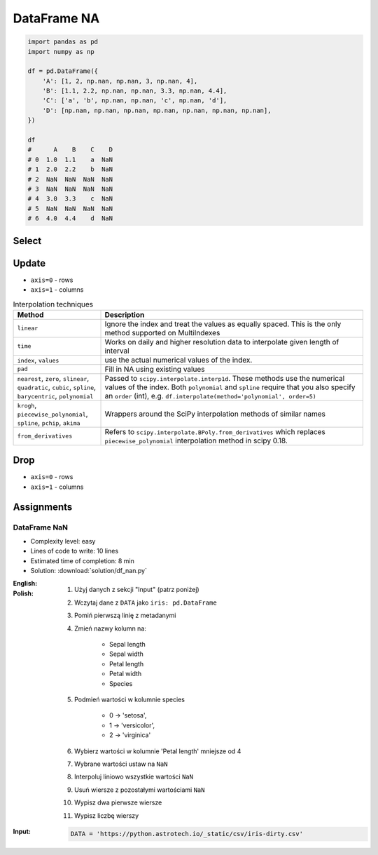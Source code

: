 ************
DataFrame NA
************


.. code-block:: python

    import pandas as pd
    import numpy as np

    df = pd.DataFrame({
        'A': [1, 2, np.nan, np.nan, 3, np.nan, 4],
        'B': [1.1, 2.2, np.nan, np.nan, 3.3, np.nan, 4.4],
        'C': ['a', 'b', np.nan, np.nan, 'c', np.nan, 'd'],
        'D': [np.nan, np.nan, np.nan, np.nan, np.nan, np.nan, np.nan],
    })

    df
    #      A    B    C    D
    # 0  1.0  1.1    a  NaN
    # 1  2.0  2.2    b  NaN
    # 2  NaN  NaN  NaN  NaN
    # 3  NaN  NaN  NaN  NaN
    # 4  3.0  3.3    c  NaN
    # 5  NaN  NaN  NaN  NaN
    # 6  4.0  4.4    d  NaN


Select
======
.. code-block:: python
    :caption: Any

    df.any()
    # A     True
    # B     True
    # C     True
    # D    False
    # dtype: bool

.. code-block:: python
    :caption: All

    df.all()
    # A    True
    # B    True
    # C    True
    # D    True
    # dtype: bool

.. code-block:: python
    :caption: Is Null

    df.isnull()
    #        A      B      C     D
    # 0  False  False  False  True
    # 1  False  False  False  True
    # 2   True   True   True  True
    # 3   True   True   True  True
    # 4  False  False  False  True
    # 5   True   True   True  True
    # 6  False  False  False  True

.. code-block:: python
    :caption: Is NA

    df.isna()
    #        A      B      C     D
    # 0  False  False  False  True
    # 1  False  False  False  True
    # 2   True   True   True  True
    # 3   True   True   True  True
    # 4  False  False  False  True
    # 5   True   True   True  True
    # 6  False  False  False  True


Update
======
* ``axis=0`` - rows
* ``axis=1`` - columns

.. code-block:: python
    :caption: Fill NA with scalar value

    df.fillna(0.0)
    #      A    B  C    D
    # 0  1.0  1.1  a  0.0
    # 1  2.0  2.2  b  0.0
    # 2  0.0  0.0  0  0.0
    # 3  0.0  0.0  0  0.0
    # 4  3.0  3.3  c  0.0
    # 5  0.0  0.0  0  0.0
    # 6  4.0  4.4  d  0.0

.. code-block:: python
    :caption: Fill NA with dict values

    df.fillna({
        'A': 99,
        'B': 88,
        'C': 77
    })
    #       A     B   C    D
    # 0   1.0   1.1   a  NaN
    # 1   2.0   2.2   b  NaN
    # 2  99.0  88.0  77  NaN
    # 3  99.0  88.0  77  NaN
    # 4   3.0   3.3   c  NaN
    # 5  99.0  88.0  77  NaN
    # 6   4.0   4.4   d  NaN

.. code-block:: python
    :caption: Forward Fill. ``ffill``: propagate last valid observation forward.

    df.fillna(method='ffill')
    #      A    B  C    D
    # 0  1.0  1.1  a  NaN
    # 1  2.0  2.2  b  NaN
    # 2  2.0  2.2  b  NaN
    # 3  2.0  2.2  b  NaN
    # 4  3.0  3.3  c  NaN
    # 5  3.0  3.3  c  NaN
    # 6  4.0  4.4  d  NaN

.. code-block:: python
    :caption: Backward Fill. ``bfill``: use NEXT valid observation to fill gap

    df.fillna(method='bfill')
    #      A    B  C    D
    # 0  1.0  1.1  a  NaN
    # 1  2.0  2.2  b  NaN
    # 2  3.0  3.3  c  NaN
    # 3  3.0  3.3  c  NaN
    # 4  3.0  3.3  c  NaN
    # 5  4.0  4.4  d  NaN
    # 6  4.0  4.4  d  NaN

.. code-block:: python
    :caption: Interpolate

    df.interpolate()
    #           A         B    C    D
    # 0  1.000000  1.100000    a  NaN
    # 1  2.000000  2.200000    b  NaN
    # 2  2.333333  2.566667  NaN  NaN
    # 3  2.666667  2.933333  NaN  NaN
    # 4  3.000000  3.300000    c  NaN
    # 5  3.500000  3.850000  NaN  NaN
    # 6  4.000000  4.400000    d  NaN

.. list-table:: Interpolation techniques
    :widths: 25, 75
    :header-rows: 1

    * - Method
      - Description

    * - ``linear``
      - Ignore the index and treat the values as equally spaced. This is the only method supported on MultiIndexes

    * - ``time``
      - Works on daily and higher resolution data to interpolate given length of interval

    * - ``index``, ``values``
      - use the actual numerical values of the index.

    * - ``pad``
      - Fill in NA using existing values

    * - ``nearest``, ``zero``, ``slinear``, ``quadratic``, ``cubic``, ``spline``, ``barycentric``, ``polynomial``
      - Passed to ``scipy.interpolate.interp1d``. These methods use the numerical values of the index.  Both ``polynomial`` and ``spline`` require that you also specify an ``order`` (int), e.g. ``df.interpolate(method='polynomial', order=5)``

    * - ``krogh``, ``piecewise_polynomial``, ``spline``, ``pchip``, ``akima``
      - Wrappers around the SciPy interpolation methods of similar names

    * - ``from_derivatives``
      - Refers to ``scipy.interpolate.BPoly.from_derivatives`` which replaces ``piecewise_polynomial`` interpolation method in scipy 0.18.


Drop
====
* ``axis=0`` - rows
* ``axis=1`` - columns

.. code-block:: python
    :caption: Drop Rows

    df.dropna(how='all')
    #      A    B  C    D
    # 0  1.0  1.1  a  NaN
    # 1  2.0  2.2  b  NaN
    # 4  3.0  3.3  c  NaN
    # 6  4.0  4.4  d  NaN

    df.dropna(how='all', axis='rows')
    #      A    B  C    D
    # 0  1.0  1.1  a  NaN
    # 1  2.0  2.2  b  NaN
    # 4  3.0  3.3  c  NaN
    # 6  4.0  4.4  d  NaN

    df.dropna(how='all', axis=0)
    #      A    B  C    D
    # 0  1.0  1.1  a  NaN
    # 1  2.0  2.2  b  NaN
    # 4  3.0  3.3  c  NaN
    # 6  4.0  4.4  d  NaN

    df.dropna(how='any')
    # Empty DataFrame
    # Columns: [A, B, C, D]
    # Index: []

    df.dropna(how='any', axis=0)
    # Empty DataFrame
    # Columns: [A, B, C, D]
    # Index: []

    df.dropna(how='any', axis='rows')
    # Empty DataFrame
    # Columns: [A, B, C, D]
    # Index: []

.. code-block:: python
    :caption: Drop Columns

    df.dropna(how='all', axis='columns')
    #      A    B    C
    # 0  1.0  1.1    a
    # 1  2.0  2.2    b
    # 2  NaN  NaN  NaN
    # 3  NaN  NaN  NaN
    # 4  3.0  3.3    c
    # 5  NaN  NaN  NaN
    # 6  4.0  4.4    d

    df.dropna(how='all', axis=1)
    #      A    B    C
    # 0  1.0  1.1    a
    # 1  2.0  2.2    b
    # 2  NaN  NaN  NaN
    # 3  NaN  NaN  NaN
    # 4  3.0  3.3    c
    # 5  NaN  NaN  NaN
    # 6  4.0  4.4    d

    df.dropna(how='all', axis=-1)
    # ValueError: No axis named -1 for object type <class 'pandas.core.frame.DataFrame'>

    df.dropna(how='any', axis='columns')
    # Empty DataFrame
    # Columns: []
    # Index: [0, 1, 2, 3, 4, 5, 6]

    df.dropna(how='any', axis=1)
    # Empty DataFrame
    # Columns: []
    # Index: [0, 1, 2, 3, 4, 5, 6]

    df.dropna(how='any', axis=-1)
    # ValueError: No axis named -1 for object type <class 'pandas.core.frame.DataFrame'>


Assignments
===========

DataFrame NaN
-------------
* Complexity level: easy
* Lines of code to write: 10 lines
* Estimated time of completion: 8 min
* Solution: :download:`solution/df_nan.py`

:English:
    .. todo:: English Translation

:Polish:
    #. Użyj danych z sekcji "Input" (patrz poniżej)
    #. Wczytaj dane z ``DATA`` jako ``iris: pd.DataFrame``
    #. Pomiń pierwszą linię z metadanymi
    #. Zmień nazwy kolumn na:

        * Sepal length
        * Sepal width
        * Petal length
        * Petal width
        * Species

    #. Podmień wartości w kolumnie species

        * 0 -> 'setosa',
        * 1 -> 'versicolor',
        * 2 -> 'virginica'

    #. Wybierz wartości w kolumnie 'Petal length' mniejsze od 4
    #. Wybrane wartości ustaw na ``NaN``
    #. Interpoluj liniowo wszystkie wartości ``NaN``
    #. Usuń wiersze z pozostałymi wartościami ``NaN``
    #. Wypisz dwa pierwsze wiersze
    #. Wypisz liczbę wierszy

:Input:
    .. code-block:: python

        DATA = 'https://python.astrotech.io/_static/csv/iris-dirty.csv'
